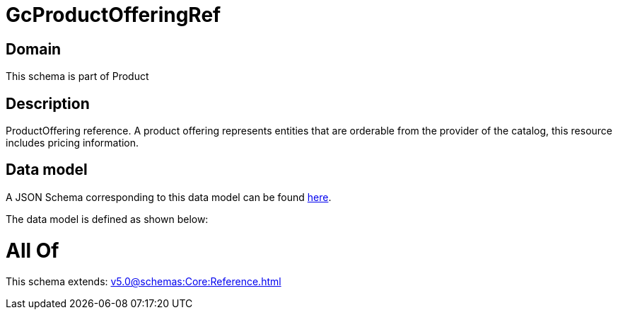 = GcProductOfferingRef

[#domain]
== Domain

This schema is part of Product

[#description]
== Description

ProductOffering reference. A product offering represents entities that are orderable from the provider of the catalog, this resource includes pricing information.


[#data_model]
== Data model

A JSON Schema corresponding to this data model can be found https://tmforum.org[here].

The data model is defined as shown below:


= All Of 
This schema extends: xref:v5.0@schemas:Core:Reference.adoc[]

